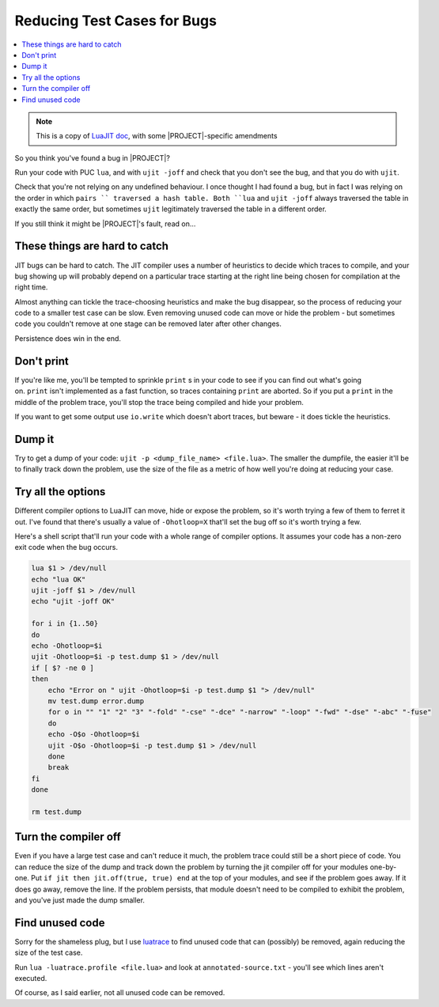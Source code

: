 .. _test-reduce-cases:

Reducing Test Cases for Bugs
============================

.. contents:: :local:

.. note::

    This is a copy of `LuaJIT doc <http://wiki.luajit.org/Reducing-Testcases>`_, with some |PROJECT|-specific amendments

So you think you've found a bug in |PROJECT|?

Run your code with PUC ``lua``, and with ``ujit -joff`` and check that you don't see the bug, and that you do with ``ujit``.

Check that you're not relying on any undefined behaviour. I once thought I had found a bug, but in fact I was relying on the order in which ``pairs `` traversed a hash table. Both ``lua`` and ``ujit -joff`` always traversed the table in exactly the same order, but sometimes ``ujit`` legitimately traversed the table in a different order.

If you still think it might be |PROJECT|'s fault, read on...

These things are hard to catch
------------------------------

JIT bugs can be hard to catch. The JIT compiler uses a number of heuristics to decide which traces to compile, and your bug showing up will probably depend on a particular trace starting at the right line being chosen for compilation at the right time.

Almost anything can tickle the trace-choosing heuristics and make the bug disappear, so the process of reducing your code to a smaller test case can be slow. Even removing unused code can move or hide the problem - but sometimes code you couldn't remove at one stage can be removed later after other changes.

Persistence does win in the end.

Don't print
-----------

If you're like me, you'll be tempted to sprinkle ``print`` s in your code to see if you can find out what's going on. ``print`` isn't implemented as a fast function, so traces containing ``print`` are aborted. So if you put a ``print`` in the middle of the problem trace, you'll stop the trace being compiled and hide your problem.

If you want to get some output use ``io.write`` which doesn't abort traces, but beware - it does tickle the heuristics.

Dump it
-------

Try to get a dump of your code: ``ujit -p <dump_file_name> <file.lua>``. The smaller the dumpfile, the easier it'll be to finally track down the problem, use the size of the file as a metric of how well you're doing at reducing your case.

Try all the options
-------------------

Different compiler options to LuaJIT can move, hide or expose the problem, so it's worth trying a few of them to ferret it out. I've found that there's usually a value of ``-Ohotloop=X`` that'll set the bug off so it's worth trying a few.

Here's a shell script that'll run your code with a whole range of compiler options. It assumes your code has a non-zero exit code when the bug occurs.

.. code::

        lua $1 > /dev/null
        echo "lua OK"
        ujit -joff $1 > /dev/null
        echo "ujit -joff OK"

        for i in {1..50}
        do
        echo -Ohotloop=$i
        ujit -Ohotloop=$i -p test.dump $1 > /dev/null
        if [ $? -ne 0 ]
        then
            echo "Error on " ujit -Ohotloop=$i -p test.dump $1 "> /dev/null"
            mv test.dump error.dump
            for o in "" "1" "2" "3" "-fold" "-cse" "-dce" "-narrow" "-loop" "-fwd" "-dse" "-abc" "-fuse"
            do
            echo -O$o -Ohotloop=$i
            ujit -O$o -Ohotloop=$i -p test.dump $1 > /dev/null
            done
            break
        fi
        done

        rm test.dump

Turn the compiler off
---------------------

Even if you have a large test case and can't reduce it much, the problem trace could still be a short piece of code. You can reduce the size of the dump and track down the problem by turning the jit compiler off for your modules one-by-one. Put ``if jit then jit.off(true, true) end`` at the top of your modules, and see if the problem goes away. If it does go away, remove the line. If the problem persists, that module doesn't need to be compiled to exhibit the problem, and you've just made the dump smaller.

Find unused code
----------------

Sorry for the shameless plug, but I use `luatrace <http://github.com/geoffleyland/luatrace>`__ to find unused code that can (possibly) be removed, again reducing the size of the test case.

Run ``lua -luatrace.profile <file.lua>`` and look at ``annotated-source.txt`` - you'll see which lines aren't executed.

Of course, as I said earlier, not all unused code can be removed.
